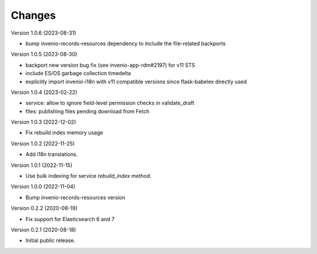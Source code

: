 ..
    Copyright (C) 2020-2022 CERN.
    Copyright (C) 2020 Northwestern University.
    Copyright (C) 2023 TU Wien.

    Invenio-Drafts-Resources is free software; you can redistribute it and/or
    modify it under the terms of the MIT License; see LICENSE file for more
    details.

Changes
=======

Version 1.0.6 (2023-08-31)

- bump invenio-records-resources dependency to include the file-related backports

Version 1.0.5 (2023-08-30)

- backport new version bug fix (see invenio-app-rdm#2197) for v11 STS
- include ES/OS garbage collection timedelta
- explicitly import invenio-i18n with v11 compatible versions since flask-babelex directly used

Version 1.0.4 (2023-02-22)

- service: allow to ignore field-level permission checks in validate_draft
- files: publishing files pending download from Fetch

Version 1.0.3 (2022-12-02)

- Fix rebuild index memory usage

Version 1.0.2 (2022-11-25)

- Add i18n translations.

Version 1.0.1 (2022-11-15)

- Use bulk indexing for service `rebuild_index` method.

Version 1.0.0 (2022-11-04)

- Bump invenio-records-resources version

Version 0.2.2 (2020-08-19)

- Fix support for Elasticsearch 6 and 7

Version 0.2.1 (2020-08-18)

- Initial public release.

